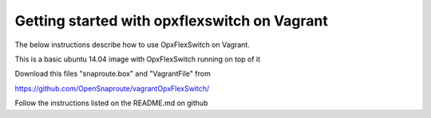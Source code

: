 Getting started with opxflexswitch on Vagrant 
==========================================
The below instructions describe how to use OpxFlexSwitch on Vagrant. 

This is a basic ubuntu 14.04 image with OpxFlexSwitch running on top of it


Download this files "snaproute.box" and "VagrantFile" from 

https://github.com/OpenSnaproute/vagrantOpxFlexSwitch/

Follow the instructions listed on the README.md on github


